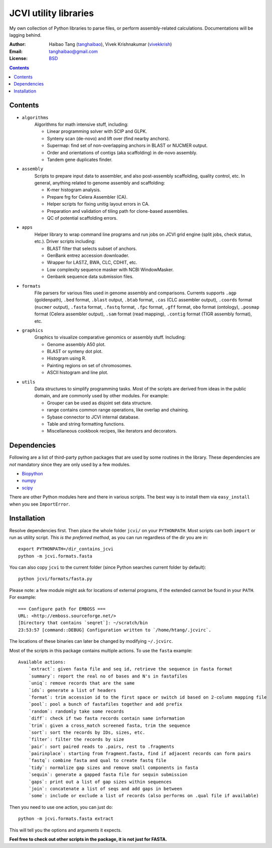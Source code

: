 
JCVI utility libraries
======================
My own collection of Python libraries to parse files, or perform
assembly-related calculations. Documentations will be lagging behind.

:Author: Haibao Tang (`tanghaibao <http://github.com/tanghaibao>`_),
         Vivek Krishnakumar (`vivekkrish <https://github.com/vivekkrish>`_)
:Email: tanghaibao@gmail.com
:License: `BSD <http://creativecommons.org/licenses/BSD/>`_

.. contents ::

Contents
---------
- ``algorithms``
    Algorithms for math intensive stuff, including:

    * Linear programming solver with SCIP and GLPK.
    * Synteny scan (de-novo) and lift over (find nearby anchors).
    * Supermap: find set of non-overlapping anchors in BLAST or NUCMER output.
    * Order and orientations of contigs (aka scaffolding) in de-novo assembly.
    * Tandem gene duplicates finder.

- ``assembly``
    Scripts to prepare input data to assembler, and also post-assembly
    scaffolding, quality control, etc. In general, anything related to genome
    assembly and scaffolding:

    * K-mer histogram analysis.
    * Prepare frg for Celera Assembler (CA).
    * Helper scripts for fixing unitig layout errors in CA.
    * Preparation and validation of tiling path for clone-based assemblies.
    * QC of potential scaffolding errors.

- ``apps``
    Helper library to wrap command line programs and run jobs on JCVI grid
    engine (split jobs, check status, etc.). Driver scripts including:

    * BLAST filter that selects subset of anchors.
    * GenBank entrez accession downloader.
    * Wrapper for LASTZ, BWA, CLC, CDHIT, etc.
    * Low complexity sequence masker with NCBI WindowMasker.
    * Genbank sequence data submission files.

- ``formats``
    File parsers for various files used in genome assembly and comparisons.
    Currents supports ``.agp`` (goldenpath), ``.bed`` format,
    ``.blast`` output, ``.btab`` format, ``.cas`` (CLC assembler output),
    ``.coords`` format (``nucmer`` output), ``.fasta`` format, ``.fastq`` format,
    ``.fpc`` format, ``.gff`` format, ``obo`` format (ontology),
    ``.posmap`` format (Celera assembler output), ``.sam`` format (read
    mapping), ``.contig`` format (TIGR assembly format), etc.

- ``graphics``
    Graphics to visualize comparative genomics or assembly stuff. Including:

    * Genome assembly A50 plot.
    * BLAST or synteny dot plot.
    * Histogram using R.
    * Painting regions on set of chromosomes.
    * ASCII histogram and line plot.

- ``utils``
    Data structures to simplify programming tasks. Most of the scripts are
    derived from ideas in the public domain, and are commonly used by other
    modules.  For example:

    * Grouper can be used as disjoint set data structure.
    * range contains common range operations, like overlap and chaining.
    * Sybase connector to JCVI internal database.
    * Table and string formatting functions.
    * Miscellaneous cookbook recipes, like iterators and decorators.


Dependencies
-------------
Following are a list of third-party python packages that are used by some
routines in the library. These dependencies are *not* mandatory since they are
only used by a few modules.

* `Biopython <http://www.biopython.org>`_
* `numpy <http://numpy.scipy.org>`_
* `scipy <http://www.scipy.org>`_

There are other Python modules here and there in various scripts. The best way
is to install them via ``easy_install`` when you see ``ImportError``.


Installation
------------
Resolve dependencies first. Then place the whole folder ``jcvi/`` on your
``PYTHONPATH``. Most scripts can both ``import`` or run as utility script. *This
is the preferred method*, as you can run regardless of the dir you are in::

    export PYTHONPATH=/dir_contains_jcvi
    python -m jcvi.formats.fasta

You can also copy ``jcvi`` to the current folder (since Python searches current
folder by default)::

    python jcvi/formats/fasta.py

Please note: a few module might ask for locations of external programs, if the extended
cannot be found in your ``PATH``. For example::

    === Configure path for EMBOSS ===
    URL: <http://emboss.sourceforge.net/>
    [Directory that contains `seqret`]: ~/scratch/bin
    23:53:57 [command::DEBUG] Configuration written to `/home/htang/.jcvirc`.

The locations of these binaries can later be changed by modifying ``~/.jcvirc``.

Most of the scripts in this package contains multiple actions. To use the
``fasta`` example::

    Available actions:
        `extract`: given fasta file and seq id, retrieve the sequence in fasta format
        `summary`: report the real no of bases and N's in fastafiles
        `uniq`: remove records that are the same
        `ids`: generate a list of headers
        `format`: trim accession id to the first space or switch id based on 2-column mapping file
        `pool`: pool a bunch of fastafiles together and add prefix
        `random`: randomly take some records
        `diff`: check if two fasta records contain same information
        `trim`: given a cross_match screened fasta, trim the sequence
        `sort`: sort the records by IDs, sizes, etc.
        `filter`: filter the records by size
        `pair`: sort paired reads to .pairs, rest to .fragments
        `pairinplace`: starting from fragment.fasta, find if adjacent records can form pairs
        `fastq`: combine fasta and qual to create fastq file
        `tidy`: normalize gap sizes and remove small components in fasta
        `sequin`: generate a gapped fasta file for sequin submission
        `gaps`: print out a list of gap sizes within sequences
        `join`: concatenate a list of seqs and add gaps in between
        `some`: include or exclude a list of records (also performs on .qual file if available)

Then you need to use one action, you can just do::

    python -m jcvi.formats.fasta extract

This will tell you the options and arguments it expects.

**Feel free to check out other scripts in the package, it is not just for FASTA.**

